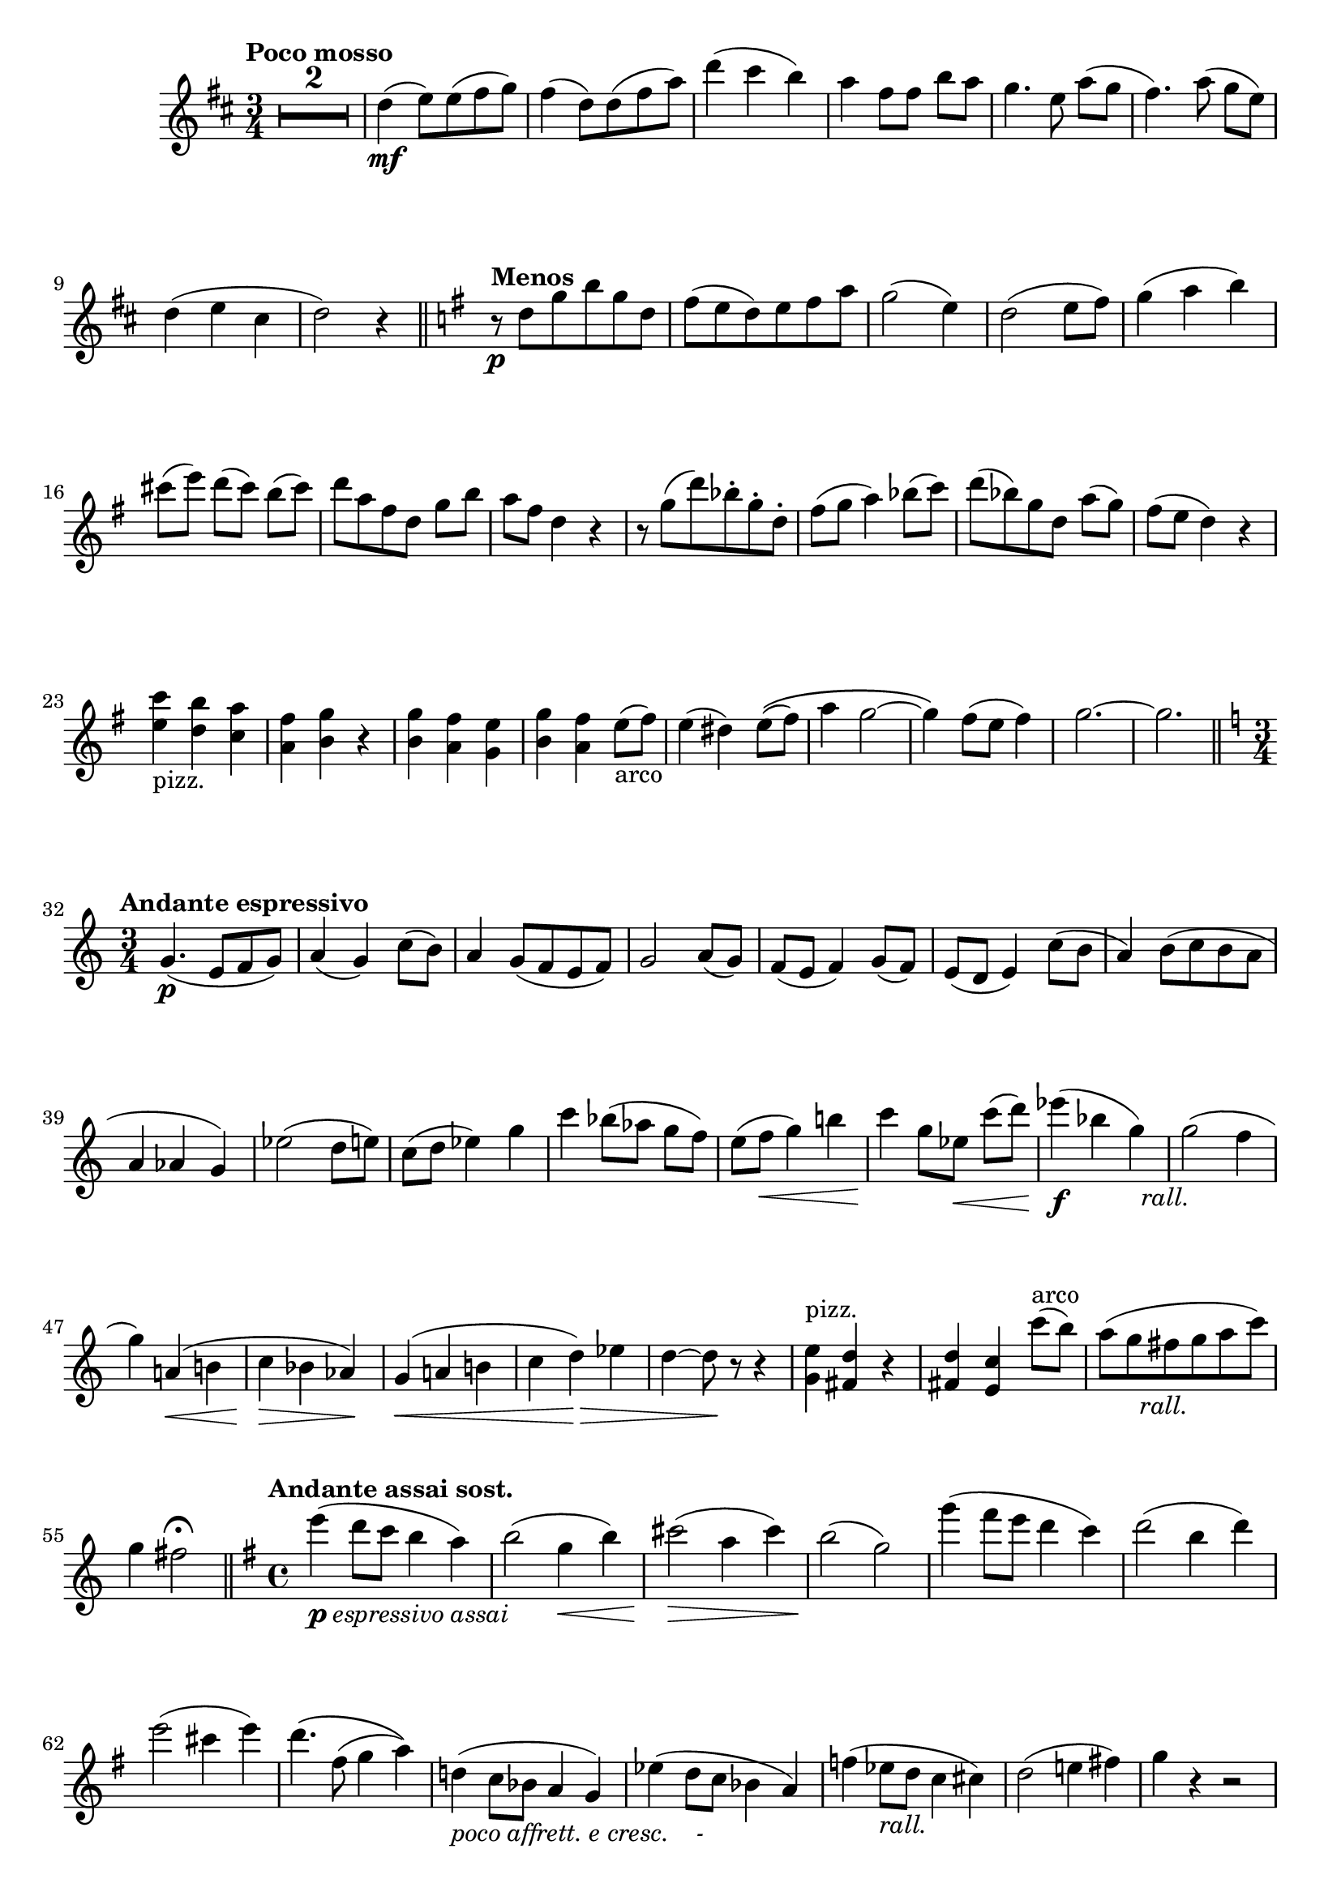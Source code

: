 \version "2.19.48"

\relative c'' \compressMMRests {
   \language "english"
   \override MultiMeasureRest.expand-limit = #1
   \accidentalStyle modern-voice
   
   \tag #'part \tempo "Poco mosso"
   \key d \major
   \time 3/4
   R2.*2 |
   d4\mf( e8)[ e( fs  g)] |
   fs4( d8) d( fs a) |
   d4( cs b) |
   a fs8[ fs] b a |
   g4. e8 a[( g] |
   fs4.) a8( g[ e)] |
   d4( e cs |
   d2) r4 |
   \bar "||" 
   
   \tag #'part \tempo "Menos"
   \key g \major
   r8\p d8[ g b g d] |
   fs( e d) e fs a |
   g2( e4) |
   d2( e8 fs) |
   g4( a b) |
   cs8([ e)] d[( cs]) b( cs) |
   d[ a fs d] g b |
   a fs d4 r |
   r8 g[( d') bf-. g-. d-.] |
   fs( g a4) bf8( c) |
   d( bf) g d a'([ g)] |
   fs( e d4) r |
   \tag #'part \break
   <<
      {e4_"pizz." d c |
       a b r |
       b a g |
       b a
      }
      {c' b a |
       fs g r |
       g fs e |
       g fs
      }
   >>
   e8(_"arco" fs) |
   e4( ds) e8(\( fs) |
   a4 g2~ |
   g4\) fs8( e fs4) |
   g2.~ |
   g |
   \bar "||"
   
   \once \override Score.RehearsalMark.break-align-symbols = #'(time-signature)
   \tag #'part \tempo "Andante espressivo"
   \key c \major
   \time 3/4
   g,4.\p( e8[ f g)] |
   a4( g) c8( b) |
   a4 g8( f e f) |
   g2 a8( g) |
   f( e f4) g8( f) |
   e( d e4) c'8( b |
   a4) b8( c b a |
   a4 af g) |
   ef'2( d8 e) |
   c( d ef4) g |
   c bf8([ af] g f) |
   e( f\< g4) b! |
   c\! g8[ ef\<] c'( d) |
   ef4\f( bf g)-\tag #'part _\markup\italic\halign #-1.5 "rall." |
   g2( f4 |
   g) a,!\<( b! |
   c\!\> bf af)\! |
   g\<( a! b! |
   c d)\!\> ef |
   d~ d8\! r r4 |
   <<
      {e^"pizz." d r |
       d c
      }
      {g fs r |
       fs e
      }
   >>
   c''8(^"arco" b) |
   a([ g fs-\tag #'part _\markup\italic\center-align"rall." g a c)] |
   g4 fs2\fermata |
   \bar "||"
   
   \tag #'part \tempo "Andante assai sost."
   \key g \major
   \time 4/4
   e'4(_\markup\italic{\dynamic p "espressivo assai"} d8 c b4 a) |
   b2( g4\< b) |
   cs2\!\>( a4 cs) |
   b2\!( g) |
   g'4( fs8 e d4 c) |
   d2( b4 d) |
   e2( cs4 e) |
   d4.\( fs,8( g4 a)\) |
   d,!(_\markup\italic"poco affrett. e cresc.    - " c8  bf a4 g) |
   ef'( d8 c bf4 a) |
   f'!( ef8_\markup\italic"rall." d c4 cs) |
   d2( e!4 fs) |
   g r r2 |
   \tag #'part \pageBreak
   \tag #'score {
      R1*3 |
      r2 r4 
   }
   \tag #'part \new CueVoice{
      g,,4.(^"viola" a8 bf4 g) |
      cs4( d2) bf4 |
      g4. a8 bf4 d |
      f! ef d
   }
   c4 |
   d2 d4 4 |
   d4.-\tag #'part ^\markup\italic"rall." bf8 g2\fermata |
   R1*2 |
   \bar "||"
   
   \tag #'part \break
   \tag #'part \tempo "Allegro maestoso"
   \key g \major
   \time 4/4
   \ottava#1 
   g'''8\f b, e g fs a, c e |
   \ottava#0
   d e d b g e g c |
   b d b g a4 b8 a |
   g4( a8 d ) e,4( a8 g) |
   \tag #'part \break
   fs4 a d, e8 fs |
   g d g b d4 c |
   b8 g d b g' fs e fs |
   g4 a8 b fs4 e |
   d2. d'4 |
   
   \tag #'part \break
   \tag #'part \tempo "Poco menos"
   a4.(_\markup\italic{\dynamic p "dolce"} b8) c4( b) |
   a(\< b) d\!\>( c) |
   b4.(\! cs8) d4( cs) |
   b(\< cs) e(\!\> d) |
   d\!( cs8 b a4 g) |
   fs g a d, |
   e4 g8 fs e4 e |
   fs2 fs4( gs8 as) |
   b4 a8 g fs4 e |
   d b d e |
   fs e8 d f4( e8 d) |
   cs2 e,4 a |
   g f8 e g4 f |
   e1 
   g2. f4 |
   e1 |
   e |
   d |
   cs4 a'2^--\tag #'part _\markup\italic"rall." a4^- |
   \bar "||"
   
   \tag #'part \break
   \tag #'part \tempo "Más despacio"
   \key f \major
   \time 4/4
   d2(_\markup\italic{\dynamic p "espres. assai"} c4 d) |
   a( c f) e~ |
   e2 d4( e) |
   f( g a2) |
   r4 f( a d) |
   bf( a gs2) |
   a4 a gs8( a b4) |
   a2( a4 g) |
   f2( d4 f) |
   e2 a4( g) |
   f2( s4 f) |
   e2 r |
   a4->_\markup\italic{\dynamic f "deciso"} g-> fs-> e-> |
   \bar "||"
   
   \tag #'part \pageBreak
   \tag #'part \tempo "I Tempo"
   \key g \major
   \time 2/4
   d r |
   R2*3 |
   r8 b([ d g)] |
   a[( e) a( c)] |
   a( b c4) |
   b( g) |
   d'( e8 b) |
   a4 gs |
   b( a8 g!) |
   fs4 ds |
   fs( e) |
   e( fs) |
   a( g8 fs) |
   e( fs e4) |
   ds2( |
   e4 g) |
   fs8( g a4) |
   g( b)_\markup\italic"allarg." |
   a( b8\< c) |
   
   \tag #'part \break
   \tag #'part \tempo "Amplio"
   d:16[\ff g,:16 b:16 d:16] |
   e:16[ g,:16 c:16 e:16] |
   cs:16 d:16 e4-> |
   d8:16[ fs,:16 b:16 d:16] |
   e:16[ g,:16 c:16 e:16] |
   fs:16[ a,:16 c:16 e:16] |
   ds:16 e:16 fs4-> |
   e8:16[ g,:16 c:16 e:16] |
   c\p d-\tag #'part _\markup\italic"a tempo" e4 |
   d fs, |
   g d':32~_\markup\italic"dolce" |
   d2:32~ |
   d4:32 c8:16 b:16 |
   d:16 d:16 e:16 fs:16 |
   g[ d b g] |
   fs4( g) |
   b( a8 gs) |
   b4( a) |
   g( b) |
   a( g) |
   g2:32\f |
   fs:32 |
   a4( g) |
   g, f |
   ef8[ c ef g]-\tag #'part ^\markup\italic"rall. molto" |
   c,[ ef g c] |
   b g d' b |
   g r ds'4-\tag #'part  _\markup\italic"a tempo" |
   e( fs8 gs) |
   a( e') c( a) |
   b( a) g( fs) |
   g4 c |
   b( a8 g) |
   g( e fs4) |
   
   \tag #'part \tempo "Più mosso"
   g16 b, d g a c, f a |
   a8 g fs! d |
   g16 b, d g a c, f a |
   a8 g fs! d |
   g16 b, d g a c, f a |
   b-\tag #'part _\markup\italic"allargando" g b d c ef, g c |
   d2:32~ |
   d4:32~ d8 r16 g,,-\tweak X-offset #-2 \ff |
   g2~-\tag #'part _\markup\italic\halign#-0.4 {"poco allarg."} |
   g4 r |
   \bar "|."
}